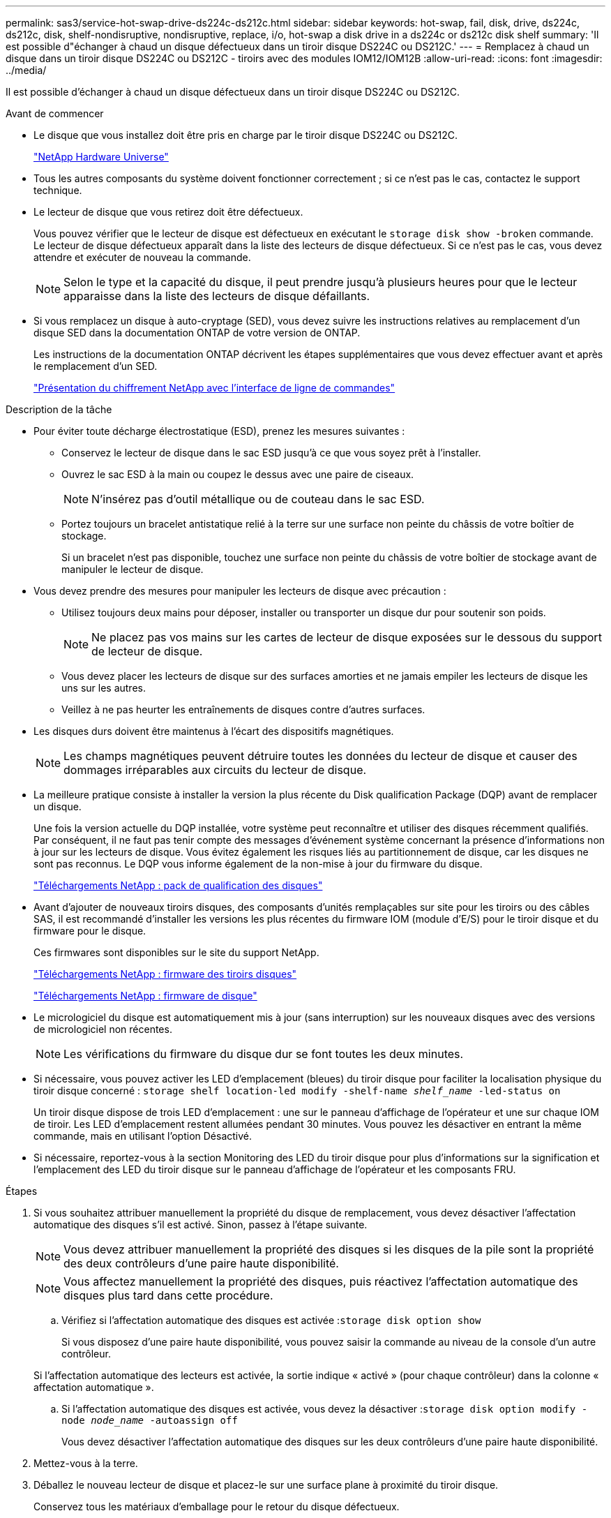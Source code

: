 ---
permalink: sas3/service-hot-swap-drive-ds224c-ds212c.html 
sidebar: sidebar 
keywords: hot-swap, fail, disk, drive, ds224c, ds212c, disk, shelf-nondisruptive, nondisruptive, replace, i/o, hot-swap a disk drive in a ds224c or ds212c disk shelf 
summary: 'Il est possible d"échanger à chaud un disque défectueux dans un tiroir disque DS224C ou DS212C.' 
---
= Remplacez à chaud un disque dans un tiroir disque DS224C ou DS212C - tiroirs avec des modules IOM12/IOM12B
:allow-uri-read: 
:icons: font
:imagesdir: ../media/


[role="lead"]
Il est possible d'échanger à chaud un disque défectueux dans un tiroir disque DS224C ou DS212C.

.Avant de commencer
* Le disque que vous installez doit être pris en charge par le tiroir disque DS224C ou DS212C.
+
https://hwu.netapp.com["NetApp Hardware Universe"^]

* Tous les autres composants du système doivent fonctionner correctement ; si ce n'est pas le cas, contactez le support technique.
* Le lecteur de disque que vous retirez doit être défectueux.
+
Vous pouvez vérifier que le lecteur de disque est défectueux en exécutant le `storage disk show -broken` commande. Le lecteur de disque défectueux apparaît dans la liste des lecteurs de disque défectueux. Si ce n'est pas le cas, vous devez attendre et exécuter de nouveau la commande.

+

NOTE: Selon le type et la capacité du disque, il peut prendre jusqu'à plusieurs heures pour que le lecteur apparaisse dans la liste des lecteurs de disque défaillants.

* Si vous remplacez un disque à auto-cryptage (SED), vous devez suivre les instructions relatives au remplacement d'un disque SED dans la documentation ONTAP de votre version de ONTAP.
+
Les instructions de la documentation ONTAP décrivent les étapes supplémentaires que vous devez effectuer avant et après le remplacement d'un SED.

+
https://docs.netapp.com/us-en/ontap/encryption-at-rest/index.html["Présentation du chiffrement NetApp avec l'interface de ligne de commandes"^]



.Description de la tâche
* Pour éviter toute décharge électrostatique (ESD), prenez les mesures suivantes :
+
** Conservez le lecteur de disque dans le sac ESD jusqu'à ce que vous soyez prêt à l'installer.
** Ouvrez le sac ESD à la main ou coupez le dessus avec une paire de ciseaux.
+

NOTE: N'insérez pas d'outil métallique ou de couteau dans le sac ESD.

** Portez toujours un bracelet antistatique relié à la terre sur une surface non peinte du châssis de votre boîtier de stockage.
+
Si un bracelet n'est pas disponible, touchez une surface non peinte du châssis de votre boîtier de stockage avant de manipuler le lecteur de disque.



* Vous devez prendre des mesures pour manipuler les lecteurs de disque avec précaution :
+
** Utilisez toujours deux mains pour déposer, installer ou transporter un disque dur pour soutenir son poids.
+

NOTE: Ne placez pas vos mains sur les cartes de lecteur de disque exposées sur le dessous du support de lecteur de disque.

** Vous devez placer les lecteurs de disque sur des surfaces amorties et ne jamais empiler les lecteurs de disque les uns sur les autres.
** Veillez à ne pas heurter les entraînements de disques contre d'autres surfaces.


* Les disques durs doivent être maintenus à l'écart des dispositifs magnétiques.
+

NOTE: Les champs magnétiques peuvent détruire toutes les données du lecteur de disque et causer des dommages irréparables aux circuits du lecteur de disque.

* La meilleure pratique consiste à installer la version la plus récente du Disk qualification Package (DQP) avant de remplacer un disque.
+
Une fois la version actuelle du DQP installée, votre système peut reconnaître et utiliser des disques récemment qualifiés. Par conséquent, il ne faut pas tenir compte des messages d'événement système concernant la présence d'informations non à jour sur les lecteurs de disque. Vous évitez également les risques liés au partitionnement de disque, car les disques ne sont pas reconnus. Le DQP vous informe également de la non-mise à jour du firmware du disque.

+
https://mysupport.netapp.com/site/downloads/firmware/disk-drive-firmware/download/DISKQUAL/ALL/qual_devices.zip["Téléchargements NetApp : pack de qualification des disques"^]

* Avant d'ajouter de nouveaux tiroirs disques, des composants d'unités remplaçables sur site pour les tiroirs ou des câbles SAS, il est recommandé d'installer les versions les plus récentes du firmware IOM (module d'E/S) pour le tiroir disque et du firmware pour le disque.
+
Ces firmwares sont disponibles sur le site du support NetApp.

+
https://mysupport.netapp.com/site/downloads/firmware/disk-shelf-firmware["Téléchargements NetApp : firmware des tiroirs disques"^]

+
https://mysupport.netapp.com/site/downloads/firmware/disk-drive-firmware["Téléchargements NetApp : firmware de disque"^]

* Le micrologiciel du disque est automatiquement mis à jour (sans interruption) sur les nouveaux disques avec des versions de micrologiciel non récentes.
+

NOTE: Les vérifications du firmware du disque dur se font toutes les deux minutes.

* Si nécessaire, vous pouvez activer les LED d'emplacement (bleues) du tiroir disque pour faciliter la localisation physique du tiroir disque concerné : `storage shelf location-led modify -shelf-name _shelf_name_ -led-status on`
+
Un tiroir disque dispose de trois LED d'emplacement : une sur le panneau d'affichage de l'opérateur et une sur chaque IOM de tiroir. Les LED d'emplacement restent allumées pendant 30 minutes. Vous pouvez les désactiver en entrant la même commande, mais en utilisant l'option Désactivé.

* Si nécessaire, reportez-vous à la section Monitoring des LED du tiroir disque pour plus d'informations sur la signification et l'emplacement des LED du tiroir disque sur le panneau d'affichage de l'opérateur et les composants FRU.


.Étapes
. Si vous souhaitez attribuer manuellement la propriété du disque de remplacement, vous devez désactiver l'affectation automatique des disques s'il est activé. Sinon, passez à l'étape suivante.
+

NOTE: Vous devez attribuer manuellement la propriété des disques si les disques de la pile sont la propriété des deux contrôleurs d'une paire haute disponibilité.

+

NOTE: Vous affectez manuellement la propriété des disques, puis réactivez l'affectation automatique des disques plus tard dans cette procédure.

+
.. Vérifiez si l'affectation automatique des disques est activée :``storage disk option show``
+
Si vous disposez d'une paire haute disponibilité, vous pouvez saisir la commande au niveau de la console d'un autre contrôleur.

+
Si l'affectation automatique des lecteurs est activée, la sortie indique « activé » (pour chaque contrôleur) dans la colonne « affectation automatique ».

.. Si l'affectation automatique des disques est activée, vous devez la désactiver :``storage disk option modify -node _node_name_ -autoassign off``
+
Vous devez désactiver l'affectation automatique des disques sur les deux contrôleurs d'une paire haute disponibilité.



. Mettez-vous à la terre.
. Déballez le nouveau lecteur de disque et placez-le sur une surface plane à proximité du tiroir disque.
+
Conservez tous les matériaux d'emballage pour le retour du disque défectueux.

+

NOTE: NetApp exige que tous les disques retournés soient dans un sac conforme aux normes ESD.

. Identifiez physiquement le disque défectueux à partir du message d'avertissement de la console système et le voyant d'avertissement allumé (orange) sur le disque dur.
+

NOTE: Le voyant d'activité (vert) d'un disque défectueux peut être allumé (en continu), ce qui indique que le disque est sous tension, mais ne doit pas clignoter, ce qui indique une activité d'E/S. Un disque défectueux n'a pas d'activité d'E/S.

. Appuyez sur le bouton de dégagement situé sur la face du lecteur de disque, puis tirez la poignée de came jusqu'à sa position d'ouverture complète pour libérer le lecteur de disque du plan médian.
+
Lorsque vous appuyez sur le bouton de déverrouillage, la poignée de came des ressorts d'entraînement de disque s'ouvre partiellement.

+

NOTE: Les disques d'un tiroir disque DS212C sont disposés de manière horizontale avec le bouton de déverrouillage, situé à gauche de la face du disque. Les disques d'un tiroir disque DS224C sont disposés verticalement avec le bouton de libération situé en haut de la face du disque.

+
Les éléments suivants présentent les disques dans un tiroir disque DS212C :

+
image::../media/drw_drive_open_no_bezel.png[le lecteur drw ne s'ouvre pas]

+
Voici les avantages pour les disques d'un tiroir disque DS224C :

+
image::../media/2240_removing_disk_no_bezel.png[2240 retrait du disque pas de cadre]

. Faites glisser légèrement le disque pour le faire tourner en toute sécurité, puis retirez-le du tiroir disque.
+
Un disque dur peut prendre jusqu'à une minute pour s'arrêter en toute sécurité.

+

NOTE: Lors de la manipulation d'un disque dur, toujours utiliser deux mains pour soutenir son poids.

. À l'aide de deux mains, placez la poignée de came en position ouverte, insérez le disque de remplacement dans le tiroir disque en poussant fermement jusqu'à ce que l'entraînement s'arrête.
+

NOTE: Attendre au moins 10 secondes avant d'insérer un nouveau lecteur de disque. Ceci permet au système de reconnaître qu'un lecteur de disque a été retiré.

+

NOTE: Ne placez pas les mains sur les cartes de disque exposées sur le dessous du support de disque.

. Fermez la poignée de came de façon à ce que le lecteur de disque soit bien en place dans le plan médian et que la poignée s'enclenche.
+
Assurez-vous de fermer lentement la poignée de came de manière à ce qu'elle s'aligne correctement sur la face de l'entraînement de disque.

. Si vous remplacez un autre lecteur de disque, répétez les étapes 3 à 8.
. Vérifiez que le voyant d'activité (vert) du disque est allumé.
+
Lorsque le voyant d'activité du disque est vert, cela signifie que le disque est sous tension. Lorsque le voyant d'activité du lecteur de disque clignote, cela signifie que le lecteur de disque est alimenté et que les E/S sont en cours. Si le micrologiciel du lecteur de disque est mis à jour automatiquement, le voyant clignote.

. Si vous avez désactivé l'affectation automatique des disques à l'étape 1, attribuez manuellement la propriété des disques, puis réactivez l'affectation automatique des disques si nécessaire :
+
.. Afficher tous les disques non possédés :``storage disk show -container-type unassigned``
.. Affectez chaque disque :``storage disk assign -disk _disk_name_ -owner _owner_name_``
+
Vous pouvez utiliser le caractère générique pour attribuer plusieurs disques à la fois.

.. Réactivez l'affectation automatique des disques si nécessaire :``storage disk option modify -node _node_name_ -autoassign on``
+
Vous devez à nouveau activer l'affectation automatique des disques sur les deux contrôleurs d'une paire haute disponibilité.



. Retournez la pièce défectueuse à NetApp, tel que décrit dans les instructions RMA (retour de matériel) fournies avec le kit.
+
Contactez l'assistance technique à l'adresse https://mysupport.netapp.com/site/global/dashboard["Support NetApp"], 888-463-8277 (Amérique du Nord), 00-800-44-638277 (Europe) ou +800-800-80-800 (Asie/Pacifique) si vous avez besoin du numéro RMA ou de l'aide supplémentaire pour la procédure de remplacement.


